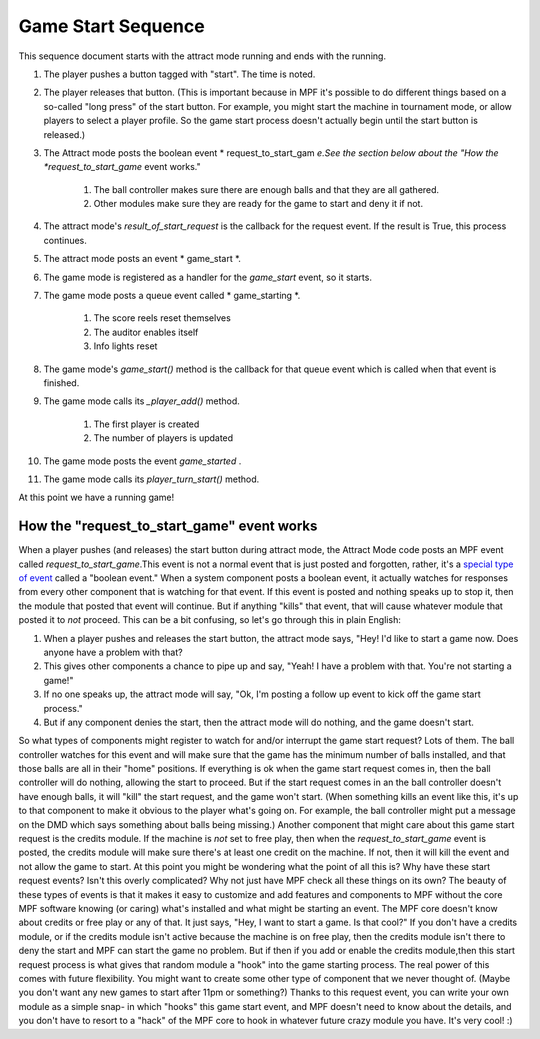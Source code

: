 Game Start Sequence
===================

This sequence document starts with the attract mode running and ends
with the running.


#. The player pushes a button tagged with "start". The time is noted.
#. The player releases that button. (This is important because in MPF
   it's possible to do different things based on a so-called "long press"
   of the start button. For example, you might start the machine in
   tournament mode, or allow players to select a player profile. So the
   game start process doesn't actually begin until the start button is
   released.)
#. The Attract mode posts the boolean event * request_to_start_gam
   *e.See the section below about the "How the *request_to_start_game*
   event works."

    #. The ball controller makes sure there are enough balls and that they
       are all gathered.
    #. Other modules make sure they are ready for the game to start and
       deny it if not.

#. The attract mode's `result_of_start_request` is the callback for
   the request event. If the result is True, this process continues.
#. The attract mode posts an event * game_start *.
#. The game mode is registered as a handler for the *game_start*
   event, so it starts.
#. The game mode posts a queue event called * game_starting *.

    #. The score reels reset themselves
    #. The auditor enables itself
    #. Info lights reset

#. The game mode's `game_start()` method is the callback for that
   queue event which is called when that event is finished.
#. The game mode calls its `_player_add()` method.

    #. The first player is created
    #. The number of players is updated

#. The game mode posts the event *game_started* .
#. The game mode calls its `player_turn_start()` method.


At this point we have a running game!



How the "request_to_start_game" event works
-------------------------------------------

When a player pushes (and releases) the start button during attract
mode, the Attract Mode code posts an MPF event called
*request_to_start_game*.This event is not a normal event that is just
posted and forgotten, rather, it's a `special type of event`_ called a
"boolean event." When a system component posts a boolean event, it
actually watches for responses from every other component that is
watching for that event. If this event is posted and nothing speaks up
to stop it, then the module that posted that event will continue. But
if anything "kills" that event, that will cause whatever module that
posted it to *not* proceed. This can be a bit confusing, so let's go
through this in plain English:


#. When a player pushes and releases the start button, the attract
   mode says, "Hey! I'd like to start a game now. Does anyone have a
   problem with that?
#. This gives other components a chance to pipe up and say, "Yeah! I
   have a problem with that. You're not starting a game!"
#. If no one speaks up, the attract mode will say, "Ok, I'm posting a
   follow up event to kick off the game start process."
#. But if any component denies the start, then the attract mode will
   do nothing, and the game doesn't start.


So what types of components might register to watch for and/or
interrupt the game start request? Lots of them. The ball controller
watches for this event and will make sure that the game has the
minimum number of balls installed, and that those balls are all in
their "home" positions. If everything is ok when the game start
request comes in, then the ball controller will do nothing, allowing
the start to proceed. But if the start request comes in an the ball
controller doesn't have enough balls, it will "kill" the start
request, and the game won't start. (When something kills an event like
this, it's up to that component to make it obvious to the player
what's going on. For example, the ball controller might put a message
on the DMD which says something about balls being missing.) Another
component that might care about this game start request is the credits
module. If the machine is *not* set to free play, then when the
*request_to_start_game* event is posted, the credits module will make
sure there's at least one credit on the machine. If not, then it will
kill the event and not allow the game to start. At this point you
might be wondering what the point of all this is? Why have these start
request events? Isn't this overly complicated? Why not just have MPF
check all these things on its own? The beauty of these types of events
is that it makes it easy to customize and add features and components
to MPF without the core MPF software knowing (or caring) what's
installed and what might be starting an event. The MPF core doesn't
know about credits or free play or any of that. It just says, "Hey, I
want to start a game. Is that cool?" If you don't have a credits
module, or if the credits module isn't active because the machine is
on free play, then the credits module isn't there to deny the start
and MPF can start the game no problem. But if then if you add or
enable the credits module,then this start request process is what
gives that random module a "hook" into the game starting process. The
real power of this comes with future flexibility. You might want to
create some other type of component that we never thought of. (Maybe
you don't want any new games to start after 11pm or something?) Thanks
to this request event, you can write your own module as a simple snap-
in which "hooks" this game start event, and MPF doesn't need to know
about the details, and you don't have to resort to a "hack" of the MPF
core to hook in whatever future crazy module you have. It's very cool!
:)

.. _special type of event: https://missionpinball.com/docs/events/


